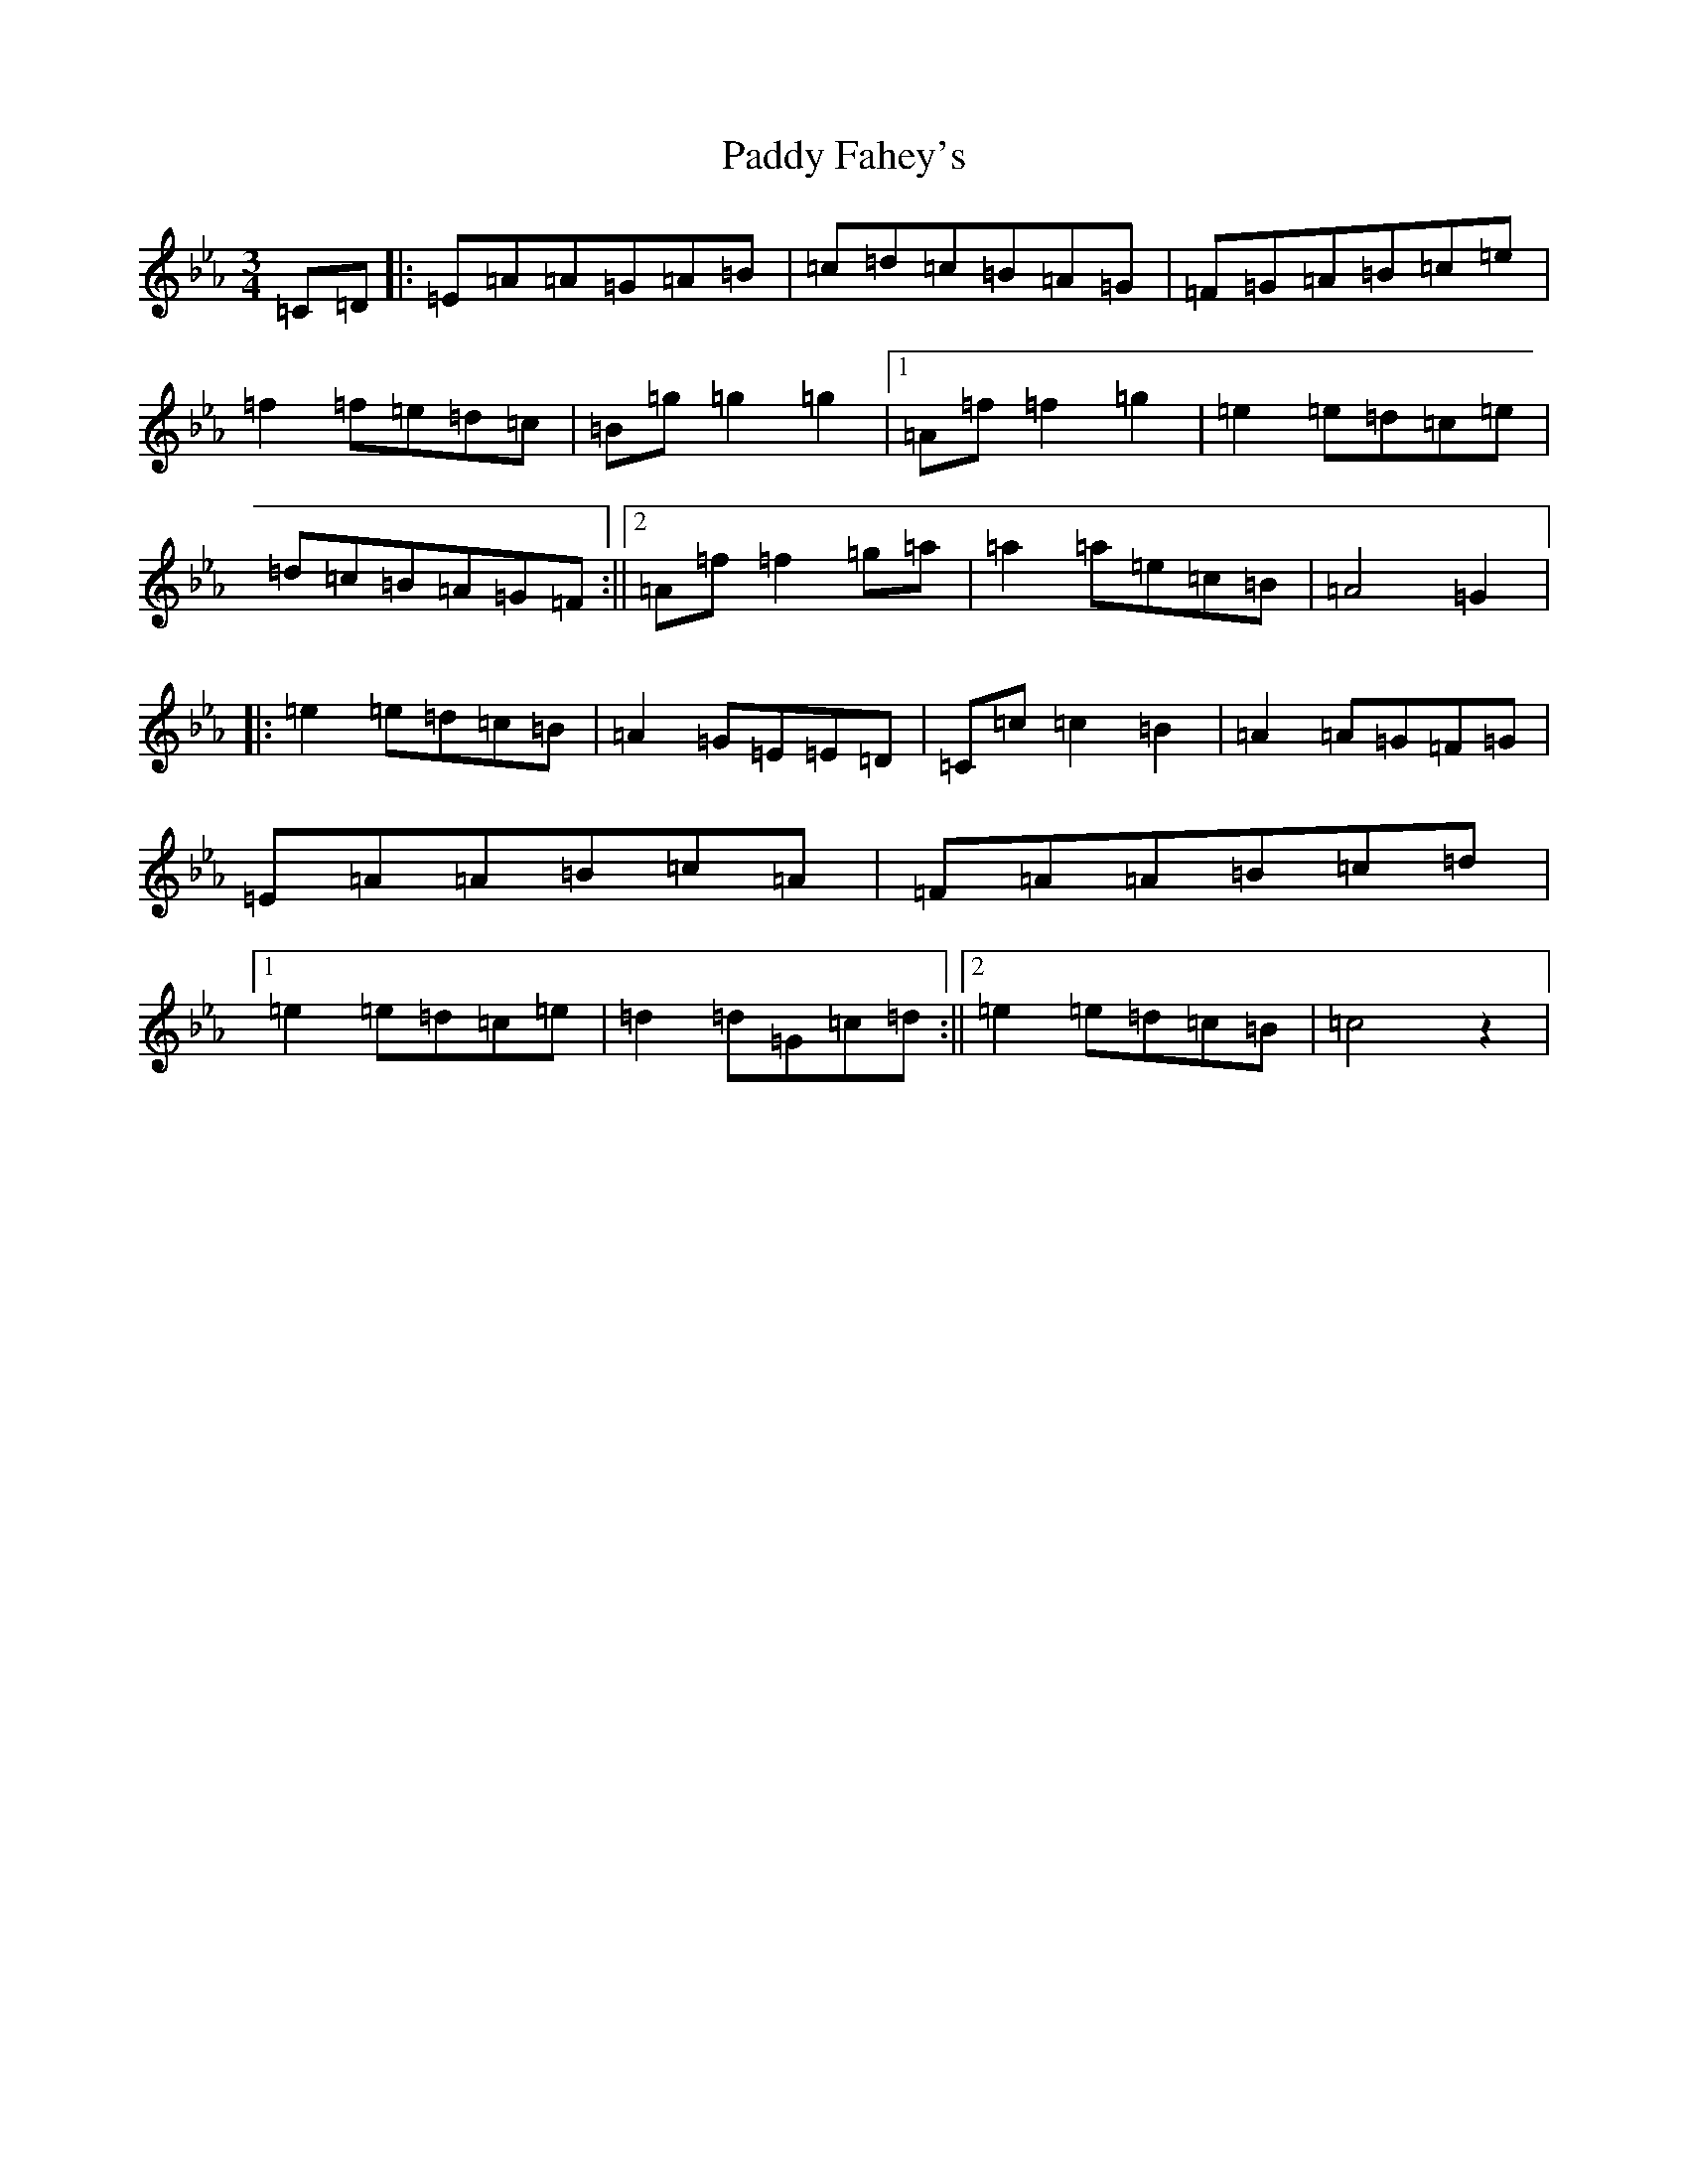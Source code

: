 X: 15069
T: Paddy Fahey's
S: https://thesession.org/tunes/463#setting26257
Z: E minor
R: reel
M:3/4
L:1/8
K: C minor
=C=D|:=E=A=A=G=A=B|=c=d=c=B=A=G|=F=G=A=B=c=e|=f2=f=e=d=c|=B=g=g2=g2|1=A=f=f2=g2|=e2=e=d=c=e|=d=c=B=A=G=F:||2=A=f=f2=g-=a|=a2=a=e=c=B|=A4=G2|:=e2=e=d=c=B|=A2=G=E=E=D|=C=c=c2=B2|=A2=A=G=F=G|=E=A=A=B=c=A|=F=A=A=B=c=d|1=e2=e=d=c=e|=d2=d=G=c=d:||2=e2=e=d=c=B|=c4z2|